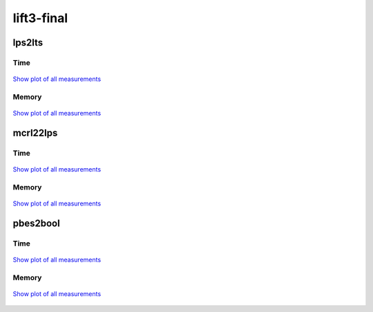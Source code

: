 lift3-final
-----------

lps2lts
^^^^^^^

Time
""""

.. figure:: http://www.mcrl2.org/performance/plots/cases/lift3-final/lps2lts/recent/time.svg
   :align: center
   
   `Show plot of all measurements <http://www.mcrl2.org/performance/plots/cases/lift3-final/lps2lts/all/time.svg>`__

Memory
""""""

.. figure:: http://www.mcrl2.org/performance/plots/cases/lift3-final/lps2lts/recent/memory.svg
   :align: center
   
   `Show plot of all measurements <http://www.mcrl2.org/performance/plots/cases/lift3-final/lps2lts/all/memory.svg>`__
   
mcrl22lps
^^^^^^^^^

Time
""""

.. figure:: http://www.mcrl2.org/performance/plots/cases/lift3-final/mcrl22lps/recent/time.svg
   :align: center
   
   `Show plot of all measurements <http://www.mcrl2.org/performance/plots/cases/lift3-final/mcrl22lps/all/time.svg>`__

Memory
""""""

.. figure:: http://www.mcrl2.org/performance/plots/cases/lift3-final/mcrl22lps/recent/memory.svg
   :align: center
   
   `Show plot of all measurements <http://www.mcrl2.org/performance/plots/cases/lift3-final/mcrl22lps/all/memory.svg>`__
   
pbes2bool
^^^^^^^^^

Time
""""

.. figure:: http://www.mcrl2.org/performance/plots/cases/lift3-final/pbes2bool/recent/time.svg
   :align: center
   
   `Show plot of all measurements <http://www.mcrl2.org/performance/plots/cases/lift3-final/pbes2bool/all/time.svg>`__

Memory
""""""

.. figure:: http://www.mcrl2.org/performance/plots/cases/lift3-final/pbes2bool/recent/memory.svg
   :align: center
   
   `Show plot of all measurements <http://www.mcrl2.org/performance/plots/cases/lift3-final/pbes2bool/all/memory.svg>`__
